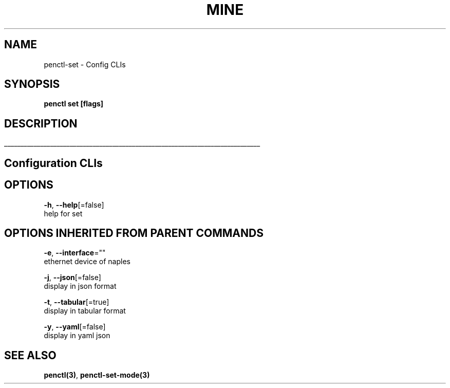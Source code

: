 .TH "MINE" "3" "Nov 2018" "Auto generated by spf13/cobra" "" 
.nh
.ad l


.SH NAME
.PP
penctl\-set \- Config CLIs


.SH SYNOPSIS
.PP
\fBpenctl set [flags]\fP


.SH DESCRIPTION
.ti 0
\l'\n(.lu'

.SH Configuration CLIs

.SH OPTIONS
.PP
\fB\-h\fP, \fB\-\-help\fP[=false]
    help for set


.SH OPTIONS INHERITED FROM PARENT COMMANDS
.PP
\fB\-e\fP, \fB\-\-interface\fP=""
    ethernet device of naples

.PP
\fB\-j\fP, \fB\-\-json\fP[=false]
    display in json format

.PP
\fB\-t\fP, \fB\-\-tabular\fP[=true]
    display in tabular format

.PP
\fB\-y\fP, \fB\-\-yaml\fP[=false]
    display in yaml json


.SH SEE ALSO
.PP
\fBpenctl(3)\fP, \fBpenctl\-set\-mode(3)\fP
